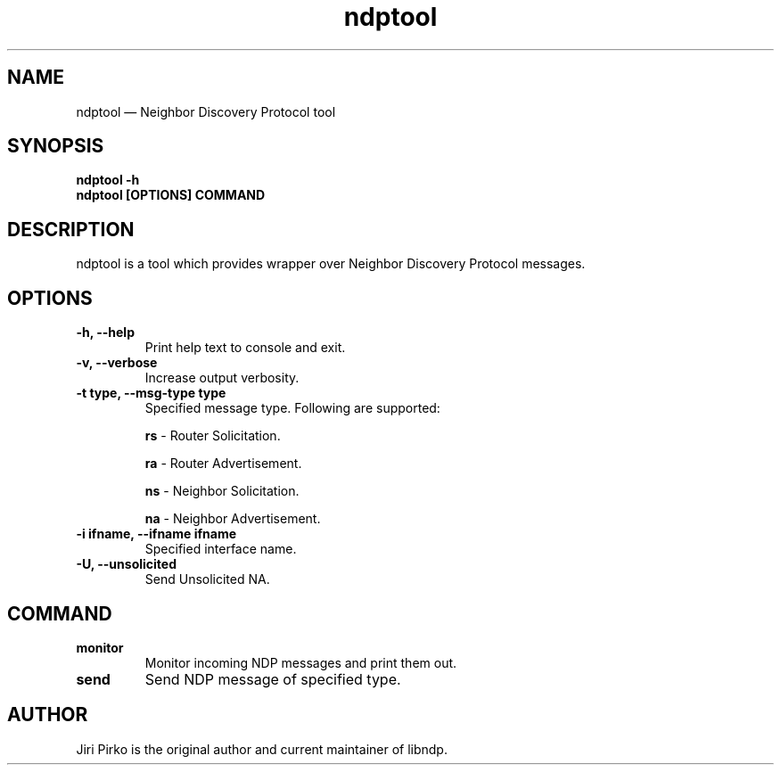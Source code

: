 .TH ndptool 8 "16 April 2013" "libndp"
.SH NAME
ndptool \(em Neighbor Discovery Protocol tool
.SH SYNOPSIS
.B ndptool
.B \-h
.TP
.B ndptool [OPTIONS] COMMAND
.TP
.SH DESCRIPTION
.PP
ndptool is a tool which provides wrapper over Neighbor Discovery Protocol
messages.

.SH OPTIONS
.TP
.B "\-h, \-\-help"
Print help text to console and exit.

.TP
.B "\-v, \-\-verbose"
Increase output verbosity.

.TP
.B "\-t type, \-\-msg-type type"
Specified message type. Following are supported:

.BR "rs "-
Router Solicitation.

.BR "ra "-
Router Advertisement.

.BR "ns "-
Neighbor Solicitation.

.BR "na "-
Neighbor Advertisement.

.TP
.B "\-i ifname, \-\-ifname ifname"
Specified interface name.

.TP
.B "\-U, \-\-unsolicited"
Send Unsolicited NA.

.SH COMMAND
.TP
.B "monitor"
Monitor incoming NDP messages and print them out.

.TP
.B "send"
Send NDP message of specified type.

.SH AUTHOR
.PP
Jiri Pirko is the original author and current maintainer of libndp.
